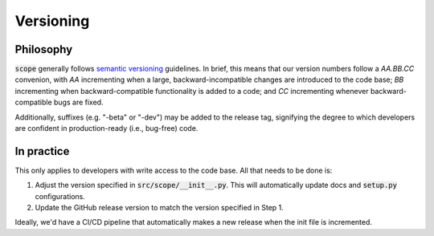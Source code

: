 Versioning
===========

Philosophy
-----------
:code:`scope` generally follows `semantic versioning <https://semver.org/>`_
guidelines. In brief, this means that our version numbers follow a `AA.BB.CC`
convenion, with `AA` incrementing when a large, backward-incompatible changes
are introduced to the code base; `BB` incrementing when backward-compatible
functionality is added to a code; and `CC` incrementing whenever backward-compatible
bugs are fixed.

Additionally, suffixes (e.g. "-beta" or "-dev") may be added to the release tag,
signifying the degree to which developers are confident in production-ready
(i.e., bug-free) code.


In practice
------------
This only applies to developers with write access to the code base. All that
needs to be done is:

1. Adjust the version specified in :code:`src/scope/__init__.py`. This will
   automatically update docs and :code:`setup.py` configurations.
2. Update the GitHub release version to match the version specified in Step 1.

Ideally, we'd have a CI/CD pipeline that automatically makes a new release when the init
file is incremented.
